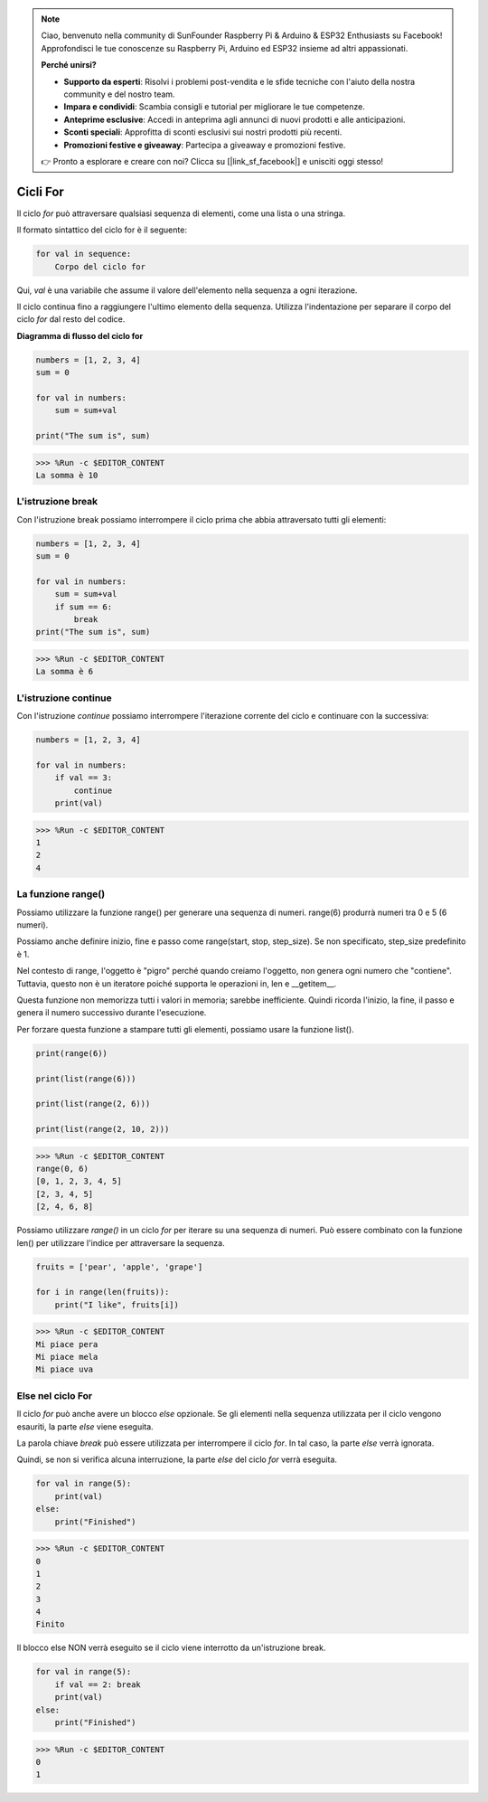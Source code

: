.. note::

    Ciao, benvenuto nella community di SunFounder Raspberry Pi & Arduino & ESP32 Enthusiasts su Facebook! Approfondisci le tue conoscenze su Raspberry Pi, Arduino ed ESP32 insieme ad altri appassionati.

    **Perché unirsi?**

    - **Supporto da esperti**: Risolvi i problemi post-vendita e le sfide tecniche con l'aiuto della nostra community e del nostro team.
    - **Impara e condividi**: Scambia consigli e tutorial per migliorare le tue competenze.
    - **Anteprime esclusive**: Accedi in anteprima agli annunci di nuovi prodotti e alle anticipazioni.
    - **Sconti speciali**: Approfitta di sconti esclusivi sui nostri prodotti più recenti.
    - **Promozioni festive e giveaway**: Partecipa a giveaway e promozioni festive.

    👉 Pronto a esplorare e creare con noi? Clicca su [|link_sf_facebook|] e unisciti oggi stesso!

Cicli For
==============

Il ciclo `for` può attraversare qualsiasi sequenza di elementi, come una lista o una stringa.

Il formato sintattico del ciclo for è il seguente:

.. code-block:: python

    for val in sequence:
        Corpo del ciclo for

Qui, `val` è una variabile che assume il valore dell'elemento nella sequenza a ogni iterazione.

Il ciclo continua fino a raggiungere l'ultimo elemento della sequenza. Utilizza l'indentazione per separare il corpo del ciclo `for` dal resto del codice.

**Diagramma di flusso del ciclo for**

.. image:: img/for_loop.png

.. code-block:: python

    numbers = [1, 2, 3, 4]
    sum = 0

    for val in numbers:
        sum = sum+val
        
    print("The sum is", sum)

>>> %Run -c $EDITOR_CONTENT
La somma è 10

L'istruzione break
-------------------------

Con l'istruzione break possiamo interrompere il ciclo prima che abbia attraversato tutti gli elementi:

.. code-block:: python

    numbers = [1, 2, 3, 4]
    sum = 0

    for val in numbers:
        sum = sum+val
        if sum == 6:
            break
    print("The sum is", sum)

>>> %Run -c $EDITOR_CONTENT
La somma è 6

L'istruzione continue
--------------------------------------------

Con l'istruzione `continue` possiamo interrompere l'iterazione corrente del ciclo e continuare con la successiva:

.. code-block:: python

    numbers = [1, 2, 3, 4]

    for val in numbers:
        if val == 3:
            continue
        print(val)

>>> %Run -c $EDITOR_CONTENT
1
2
4

La funzione range()
--------------------------------------------

Possiamo utilizzare la funzione range() per generare una sequenza di numeri. range(6) produrrà numeri tra 0 e 5 (6 numeri).

Possiamo anche definire inizio, fine e passo come range(start, stop, step_size). Se non specificato, step_size predefinito è 1.

Nel contesto di range, l'oggetto è "pigro" perché quando creiamo l'oggetto, non genera ogni numero che "contiene". Tuttavia, questo non è un iteratore poiché supporta le operazioni in, len e __getitem__.

Questa funzione non memorizza tutti i valori in memoria; sarebbe inefficiente. Quindi ricorda l'inizio, la fine, il passo e genera il numero successivo durante l'esecuzione.

Per forzare questa funzione a stampare tutti gli elementi, possiamo usare la funzione list().

.. code-block:: python

    print(range(6))

    print(list(range(6)))

    print(list(range(2, 6)))

    print(list(range(2, 10, 2)))

>>> %Run -c $EDITOR_CONTENT
range(0, 6)
[0, 1, 2, 3, 4, 5]
[2, 3, 4, 5]
[2, 4, 6, 8]

Possiamo utilizzare `range()` in un ciclo `for` per iterare su una sequenza di numeri. Può essere combinato con la funzione len() per utilizzare l'indice per attraversare la sequenza.

.. code-block:: python

    fruits = ['pear', 'apple', 'grape']

    for i in range(len(fruits)):
        print("I like", fruits[i])
        
>>> %Run -c $EDITOR_CONTENT
Mi piace pera
Mi piace mela
Mi piace uva

Else nel ciclo For
--------------------------------

Il ciclo `for` può anche avere un blocco `else` opzionale. Se gli elementi nella sequenza utilizzata per il ciclo vengono esauriti, la parte `else` viene eseguita.

La parola chiave `break` può essere utilizzata per interrompere il ciclo `for`. In tal caso, la parte `else` verrà ignorata.

Quindi, se non si verifica alcuna interruzione, la parte `else` del ciclo `for` verrà eseguita.

.. code-block:: python

    for val in range(5):
        print(val)
    else:
        print("Finished")

>>> %Run -c $EDITOR_CONTENT
0
1
2
3
4
Finito

Il blocco else NON verrà eseguito se il ciclo viene interrotto da un'istruzione break.

.. code-block:: python

    for val in range(5):
        if val == 2: break
        print(val)
    else:
        print("Finished")

>>> %Run -c $EDITOR_CONTENT
0
1


